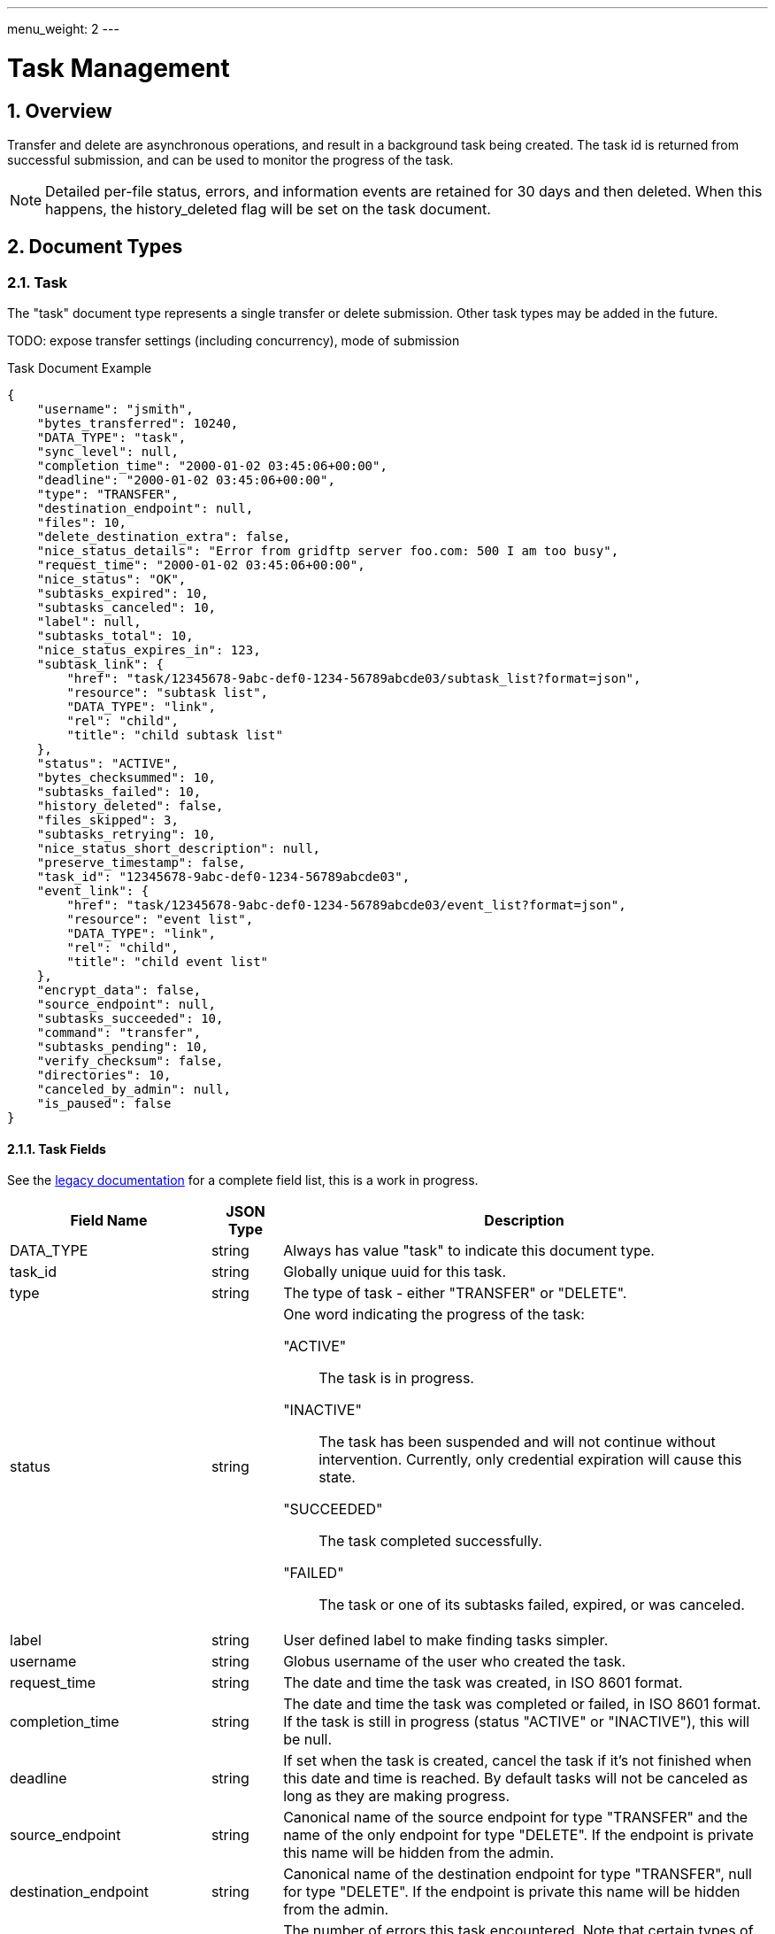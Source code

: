---
menu_weight: 2
---

= Task Management
:toc:
:toclevels: 3
:numbered:

// use outfilesuffic in relative links to make them work on github
ifdef::env-github[:outfilesuffix: .adoc]

// See https://github.com/jbake-org/jbake/issues/80, github requires
// going through hoops to get the TOC to render.
ifdef::env-github[]
toc::[]
endif::[]

////
Note: We use asciidoc in some table cells for
1. labeled lists
2. source code (json) blocks.
You need to be careful to not have spaces between the a| and content, 
otherwise it shows up as monospace (?) in asciidoc.py.
Also, using 'a' type cells when not needed makes asciidoc slower; it executes
asciidoc for each cell of type 'a'.
////

== Overview

Transfer and delete are asynchronous operations, and result in a background
task being created. The task id is returned from successful submission, and can
be used to monitor the progress of the task.

NOTE: Detailed per-file status, errors, and information events are retained
for 30 days and then deleted. When this happens, the +history_deleted+ flag
will be set on the task document.

== Document Types

[[task_document]]
=== Task

The "task" document type represents a single transfer or delete submission.
Other task types may be added in the future.

TODO: expose transfer settings (including concurrency), mode of submission

.Task Document Example
------------------------
{
    "username": "jsmith",
    "bytes_transferred": 10240,
    "DATA_TYPE": "task",
    "sync_level": null,
    "completion_time": "2000-01-02 03:45:06+00:00",
    "deadline": "2000-01-02 03:45:06+00:00",
    "type": "TRANSFER",
    "destination_endpoint": null,
    "files": 10,
    "delete_destination_extra": false,
    "nice_status_details": "Error from gridftp server foo.com: 500 I am too busy",
    "request_time": "2000-01-02 03:45:06+00:00",
    "nice_status": "OK",
    "subtasks_expired": 10,
    "subtasks_canceled": 10,
    "label": null,
    "subtasks_total": 10,
    "nice_status_expires_in": 123,
    "subtask_link": {
        "href": "task/12345678-9abc-def0-1234-56789abcde03/subtask_list?format=json",
        "resource": "subtask list",
        "DATA_TYPE": "link",
        "rel": "child",
        "title": "child subtask list"
    },
    "status": "ACTIVE",
    "bytes_checksummed": 10,
    "subtasks_failed": 10,
    "history_deleted": false,
    "files_skipped": 3,
    "subtasks_retrying": 10,
    "nice_status_short_description": null,
    "preserve_timestamp": false,
    "task_id": "12345678-9abc-def0-1234-56789abcde03",
    "event_link": {
        "href": "task/12345678-9abc-def0-1234-56789abcde03/event_list?format=json",
        "resource": "event list",
        "DATA_TYPE": "link",
        "rel": "child",
        "title": "child event list"
    },
    "encrypt_data": false,
    "source_endpoint": null,
    "subtasks_succeeded": 10,
    "command": "transfer",
    "subtasks_pending": 10,
    "verify_checksum": false,
    "directories": 10,
    "canceled_by_admin": null,
    "is_paused": false
}
------------------------


==== Task Fields

See the
https://transfer.api.globusonline.org/v0.10/document_type/task/field_list?fields=name%2Ctype%2Cself_link%2Cdescription&format=html[legacy documentation]
for a complete field list, this is a work in progress.

[cols="1,1,8",options="header"]
|===================
| Field Name     | JSON Type | Description
| DATA_TYPE      | string
                 | Always has value "task" to indicate this document type.
| task_id        | string
                 | Globally unique uuid for this task.
| type           | string
                 | The type of task - either "TRANSFER" or "DELETE".
| status         | string
                 a|One word indicating the progress of the task:

                    "ACTIVE":: The task is in progress.
                    "INACTIVE":: The task has been suspended and will not
                                 continue without intervention. Currently,
                                 only credential expiration will cause this
                                 state.
                    "SUCCEEDED":: The task completed successfully.
                    "FAILED":: The task or one of its subtasks failed, expired,
                               or was canceled.
| label          | string
                 | User defined label to make finding tasks simpler.
| username       | string
                 | Globus username of the user who created the task.
| request_time   | string
                 | The date and time the task was created, in ISO 8601 format.
| completion_time| string
                 | The date and time the task was completed or failed,
                   in ISO 8601 format. If the task is still in progress
                   (status "ACTIVE" or "INACTIVE"), this will be null.
| deadline       | string
                 | If set when the task is created, cancel the task if it's not
                   finished when this date and time is reached. By default
                   tasks will not be canceled as long as they are making
                   progress.
| source_endpoint| string
                 | Canonical name of the source endpoint for +type+ "TRANSFER"
                   and the name of the only endpoint for +type+ "DELETE".
                   If the endpoint is private this name will be hidden from the
                   admin.
| destination_endpoint| string
                 | Canonical name of the destination endpoint for +type+
                   "TRANSFER", null for +type+ "DELETE".
                   If the endpoint is private this name will be hidden from the
                   admin.
| faults | int   | The number of errors this task encountered. Note that
                   certain types of faults are not fatal (for example, network
                   communication errors) and can be successfully retried. A
                   CANCELED or EXPIRED event is not included in this fault
                   count.
| subtasks_retrying | int
                 | The number of pending subtasks that have had one or more
                   faults while processing. This is a subset of
                   +subtasks_pending+.
| effective_bytes_per_second | int
                 | A simplistic calculation of bytes/second based on the start
                   time of the task and its completion time, if applicable, or
                   the current time. Valid for transfer tasks. Always 0 for
                   other task types.
| nice_status    | string
                 | [ALPHA] For tasks with status +ACTIVE+ or +INACTIVE+, a
                   string indicating a more detailed status of the task.
                   For completed tasks, this will always be empty or null.
                   If it has value +OK+ or +Queued+, the task is waiting
                   for other tasks to complete or proceeding normally, and
                   no intervention should be required. All other values
                   indicate that some error is being encountered, which
                   may or may not resolve on it's own. Examples:
                   +Creds Expired+, +PERMISSION_DENIED+, +ENDPOINT_ERROR+,
                   +CONNECT_FAILED+, +PAUSED_BY_ADMIN+.
| canceled_by_admin | string
                 a|[ALPHA] If the task completes successfully, is
                   canceled by the task owner using the standard cancel
                   resource, or hits the deadline before
                   completing, this will be null. It is set only for tasks
                   canceled by an endpoint administrator using the
                   link:../advanced_endpoint_management[Advanced Endpoint Management API]. For such tasks, it will have one of the following
                   values:
                 
                    "SOURCE":: An administrator of the source endpoint of the
                       task canceled the task. Also set for "DELETE" type tasks
                       which involve only one endpoint
                    "DESTINATION":: An administrator of the
                       destination endpoint of the task canceled the task
                    "BOTH":: An administrator of both the source and
                       destination endpoint canceled the task.
| canceled_by_admin_message | string
                    | [ALPHA] For tasks with +canceled_by_admin+ set to a
                      non-null value, this will contain a message from the
                      administrator who canceled the task.
| is_paused         | boolean
                    | "true" if the task is in progress
                      (status "ACTIVE" or "INACTIVE") and
                      has been paused by the administrator of the source or
                      destination endpoint, "false" if the task has not been
                      paused or is complete (status "SUCCEEDED" or "FAILED").
                      Use <<_get_task_pause_info,Get task pause info>> to get
                      information about why the task is paused.
|===================


=== Event

Events are logged as a task makes progress or runs into errors.

.Event Document Example
------------------------
{
    "DATA_TYPE": "event",
    "code": "PERMISSION_DENIED",
    "description": "Permission denied",
    "details": "Error (transfer)\nServer: ballen#uc-laptop (Globus Connect)\nFile: /~/Downloads/plus-plan-exposure.png\nCommand: STOR ~/Downloads/plus-plan-exposure.png\nMessage: Fatal FTP response\n---\n500 Command failed. : Path not allowed.\n",
    "is_error": True,
    "time": "2014-07-08 18:50:18+00:00"
}
------------------------

==== Event Fields

[cols="1,1,8",options="header"]
|===================
| Field Name     | JSON Type | Description
| DATA_TYPE      | string
                 | Always has value "event" to indicate this document type.
| code           | string
                 | A code indicating the type of the event.
| is_error       | boolean
                 | true if event is an error event
| description    | string
                 | A discription of the event.
| details        | string
                 | Type specific details about the event.
| time           | string
                 | The date and time the event occurred,
                   in ISO 9660 format (YYYY-MM-DD HH:MM:SS) and UTC.
|===================


=== Limited pause rule document

The limited pause rule document is a pause rule document with the fields
viewable only to administrators with endpoint manager privileges removed, with
+DATA_TYPE+ "pause_rule_limited". In particular, +modified_by+ is not part
of "pause_rule_limited" documents. See
link:../advanced_endpoint_management#_pause_rule_document[pause_rule
document] for details.

== URL Arguments

The operations below make use of the following arguments in the URL,
delimited by <> in the descriptions.

[cols="1,1,8",options="header"]
|===================
| Name              | Type  | Description
| endpoint_name   | string
| Canonical name of an endpoint, of the form user#endpoint. For backward
  compatibility, a bare endpoint name is also supported and the user portion
  is assumed to be the user accessing the API. This behavior is deprecated
  and should not be relied upon - all new code should use a full
  canonical endpoint name. Also note that the endpoint name must be percent
  escaped; in particular +#+ is a reserved character.
                                
| task_id  | string | Unique id string of a task.

|===================


== Common Query Parameters

[cols="1,1,8",options="header"]
|===================
| Name   | Type | Description

| fields | string
| Comma separated list of fields to include in the response. This can
  be used to save bandwidth on large list responses when not all
  fields are needed.

| format | string
| "json" or "html". Note that the "html" format is subject to change
  and should not be relied upon for programs. It is used to render
  the self-hosted, auto-generated API documentation.

| limit  | int
| For paged resources, change the default page size. The default page size is
  10 and the maximum is 1000, although a few resources support limit=0 to
  specify no limit.

| offset | int
| For paged resources, specify an offset within the full result set. Typically
  a fixed page size is specified with limit, and offset is incremented by
  the page size to fetch each page.

| orderby | string
| For paged resources, a comma separated list of order by options. Each order
  by option is either a field name, or a field name followed by space and 'ASC'
  or 'DESC' for ascending and descending; ascending is the default. Note that
  only certain fields are supported for ordering; see the specific operation
  documentation for details.

| filter | string
| For paged resources, return only resources that match all of the specified
  filter criteria.
|===================


== Common Errors

[cols="1,1,8",options="header"]
|===================
| Code              | HTTP Status  | Description
| EndpointNotFound  |404  | If <endpoint_name> not found
| TaskNotFound      |404  | If task specified by <task_id> is not found
| ServiceUnavailable|503  | If the service is down for maintenance.
|===================


== Operations

=== Get task list

Get a paged list of all tasks submitted by the current user.

[cols="h,5"]
|============
| URL
| /task_list

| Method
| GET

| Response Body a| 
------------------------------------
{
    "DATA_TYPE": "task_list",
    "length": 2,
    "limit": 10,
    "offset": 20,
    "total": 125,
    "DATA": [
        {
            "username": "jsmith",
            "bytes_transferred": 10240,
            "faults": 0,
            "DATA_TYPE": "task",
            "sync_level": null,
            "completion_time": "2000-01-02 03:45:06+00:00",
            "deadline": "2000-01-02 03:45:06+00:00",
            "type": "TRANSFER",
            "destination_endpoint": "go#ep1",
            "files": 10,
            "delete_destination_extra": false,
            "nice_status_details": "Error from gridftp server foo.com: 500 I am too busy",
            "request_time": "2000-01-02 03:45:06+00:00",
            "nice_status": "OK",
            "subtasks_expired": 10,
            "subtasks_canceled": 10,
            "label": null,
            "subtasks_total": 10,
            "nice_status_expires_in": 123,
            "subtask_link": {
                "href": "task/12345678-9abc-def0-1234-56789abcde03/subtask_list?format=json",
                "resource": "subtask list",
                "DATA_TYPE": "link",
                "rel": "child",
                "title": "child subtask list"
            },
            "status": "ACTIVE",
            "bytes_checksummed": 10,
            "subtasks_failed": 10,
            "history_deleted": false,
            "files_skipped": 3,
            "subtasks_retrying": 10,
            "nice_status_short_description": null,
            "preserve_timestamp": false,
            "task_id": "12345678-9abc-def0-1234-56789abcde03",
            "event_link": {
                "href": "task/12345678-9abc-def0-1234-56789abcde03/event_list?format=json",
                "resource": "event list",
                "DATA_TYPE": "link",
                "rel": "child",
                "title": "child event list"
            },
            "encrypt_data": false,
            "source_endpoint": "bob#laptop",
            "subtasks_succeeded": 10,
            "command": "transfer",
            "subtasks_pending": 10,
            "verify_checksum": false,
            "directories": 10
        }
    ]

}
------------------------------------
|============


=== Get task by id

Get a single task by task id. All fields are included by default,
but the +fields+ query parameter can be used to fetch only specific fields.

[cols="h,5"]
|============
| URL
| /task/<task_id>

| Method
| GET

| Response Body | Task document (see above).
|============


=== Update task by id

Update a single task by task id. Only the +label+ and +deadline+ fields can
be updated, and +deadline+ can't be updated on completed tasks. A complete
copy of the task body with one of those fields modified can be used, or a
partial document containing only +DATA_TYPE+ and the fields to be modified.

[cols="h,5"]
|============
| URL
| /task/<task_id>

| Method
| PUT

| Response Body | Task document (see above).
|============


=== Cancel task by id

Submit a cancel request for an active task, by id. Cancel requests are
processed asynchronously, but this API call will wait up to 10 seconds for the
cancel request to be completed before returning a response. If the task was
already complete, result code "TaskComplete" is returned. If the cancel request
is processed within 10 seconds, result code "Canceled" is returned. Note that
when "Canceled" is returned, it's still possible that the task completed
successfully just as the request was processed but after the check was made to
see if the task was already complete. Clients should always check the +status+
field of the task to verify what happened if they care about whether the task
succeeded or failed. What will always be true when "Canceled" or "TaskComplete"
is returned is that the task is no longer active. If the cancel request can't
be processed in 10 seconds, code "CancelAccepted" is returned, and the client
can use "Get task by id" to fetch the task and see when it's status changes
from "ACTIVE" to "FAILED" or "SUCCEEDED".

Only the owner of a task can cancel it via this API resource. If the owner is
an administrator on one of the endpoints involved in the task, tasks canceled
with this resource will still NOT be marked as as +canceled_by_admin+. This
resource is designed for when the user is acting as a normal user, regardless
of any higher level authority they have been granted.

[cols="h,5"]
|============
| URL
| /task/<task_id>

| Method
| POST

| Response Body a| 
-------------------------------------------------------------------
{
    "DATA_TYPE": "result",
    "code": "Canceled",
    "message": "The task has been cancelled successfully.",
    "resource": "/endpoint/user#ep1/cancel",
    "request_id": "ABCdef789"
}
-------------------------------------------------------------------
|============


=== Get event list

Get a paged list of all events, including error and info events.


[cols="h,5"]
|============
| URL
| /task/<task_id>/event_list

| Method
| GET

| Response Body a| 
------------------------------------
{

    "DATA_TYPE": "event_list",
    "length": 2,
    "limit": 2,
    "offset": 0,
    "total": 125,
    "DATA": [
        {
            "code": "PROGRESS",
            "description": null,
            "DATA_TYPE": "event",
            "is_error": false,
            "details": null,
            "time": "2000-01-02 03:45:06+00:00"
        },
        {
            "code": "FILE_NOT_FOUND",
            "description": "No such file or directory",
            "DATA_TYPE": "event",
            "is_error": true,
            "details": "Error (transfer)\nServer: go#ep1 (endpoint1.tutorial.globusonline.org:2811)\nFile: /~/doesnotexist\nCommand: MLST ~/doesnotexist\nMessage: Fatal FTP response\n---\n500-Command failed : System error in stat: No such file or directory\r\n500-A system call failed: No such file or directory\r\n500 End.\n",
            "time": "2014-07-28 02:35:10+00:00"
        }
    ]
}
------------------------------------
|============


==== Filter Options

[cols="1,1,8",options="header"]
|===================
| Name              | Type  | Description
| is_errors   | boolean
| 
  compatibility, a bare endpoint name is also supported and the user portion
  is assumed to be the user accessing the API. This behavior is deprecated
  and should not be relied upon - all new code should use a full
  canonical endpoint name. Also note that the endpoint name must be percent
  escaped; in particular +#+ is a reserved character.
|===================


==== Errors

[cols="1,1,8",options="header"]
|===================
| Code             | HTTP Status | Description

| HistoryDeleted   | 409
| After 30 days, the event list for a task is no longer available and this
  error will be returned.

|===================


=== Get task pause info

Get details about why a task is paused (or possibly about to be paused). This
incudes pause rules on both source and destination endpoints that affect the
owner of the task, and per-task pause flags set by source endpoint and
destination endpoint administrators. Any pause rules that have been overridden
by an administrator are not listed.

If the task is not paused, this may still return pause rules that have been
created but not yet applied to the task. This is because pause rules are
processed asynchronously.

If the task is complete, this will return an empty result set, meaning that
+pause_rules+ list will be empty and both pause messages will be null.

.Authorization
Requires the user to be the owner of the task. To access pause info
as an administrator with endpoint manager privileges, use the
link:../advanced_endpoint_management#_get_task_pause_info_as_admin[endpoint manager pause info operation].

.Pause Rule
A pause rule is set by the administrator of an endpoint and causes all matching
tasks to or from that endpoint to be paused. The rules returned by this
operation have some sensitive fields removed, see the
<<_limited_pause_rule_document,pause_rule_limited document>>.

[cols="h,5"]
|============
| URL
| /task/<task_id>/pause_info

| Method
| GET

| Response Body a| 
-------------------------------------------------------------------
{
    "DATA_TYPE": "pause_info_limited",
    "pause_rules": [... list of pause_rule_limited documents...],
    "source_pause_message": null,
    "destination_pause_message": "Disk problems, pausing all tasks until we resolve",
}
-------------------------------------------------------------------

|============


== Change History

=== 4.3

* Add "Get task pause info"

=== 4.2

* task document: add field "canceled_by_admin"
* task cancel: allow endpoint task managers to cancel tasks
